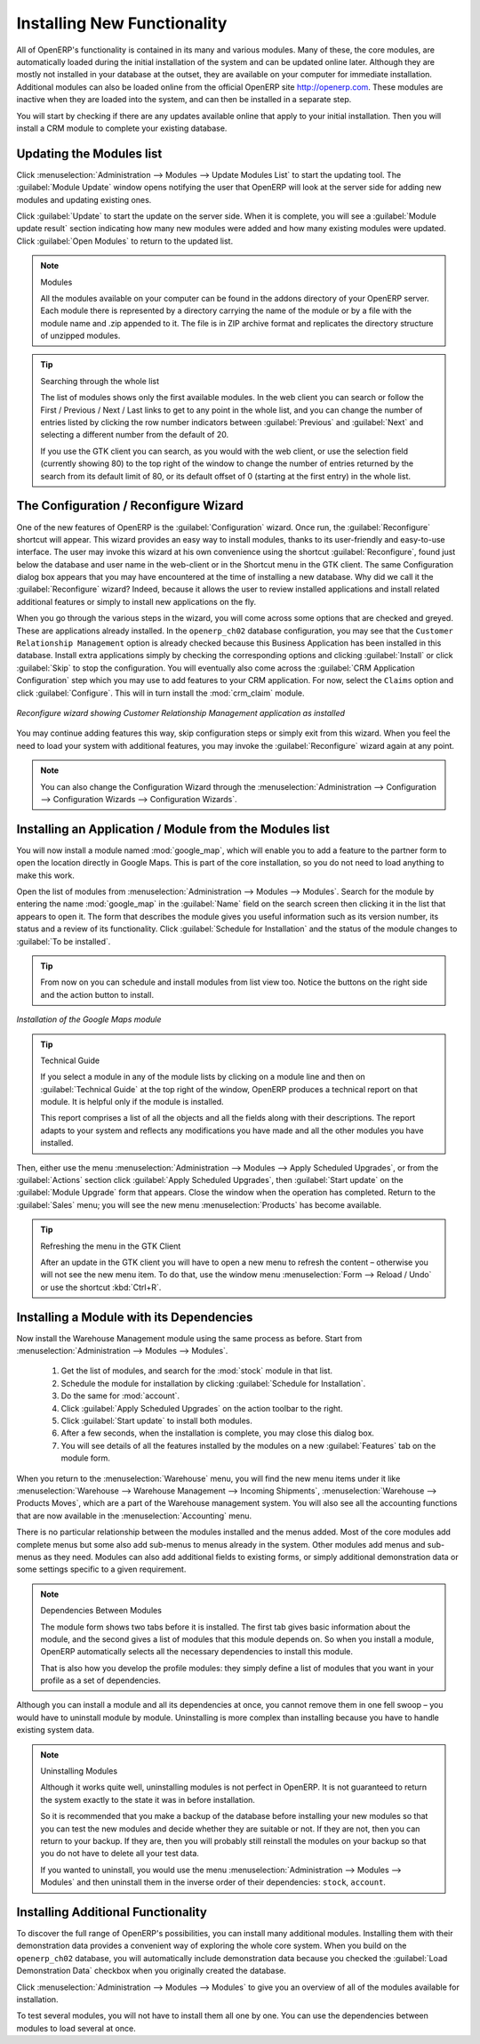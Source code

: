 
.. i18n: .. index::
.. i18n:   single: module; new functionality
..

.. index::
  single: module; new functionality

.. i18n: Installing New Functionality
.. i18n: ============================
..

Installing New Functionality
============================

.. i18n: All of OpenERP's functionality is contained in its many and various modules. Many of these, the
.. i18n: core modules, are automatically loaded during the initial installation of the system and can be
.. i18n: updated online later. Although they are mostly not installed in your database at the outset, they are
.. i18n: available on your computer for immediate installation. Additional modules can also be loaded online
.. i18n: from the official OpenERP site http://openerp.com. These modules are inactive when they are loaded
.. i18n: into the system, and can then be installed in a separate step.
..

All of OpenERP's functionality is contained in its many and various modules. Many of these, the
core modules, are automatically loaded during the initial installation of the system and can be
updated online later. Although they are mostly not installed in your database at the outset, they are
available on your computer for immediate installation. Additional modules can also be loaded online
from the official OpenERP site http://openerp.com. These modules are inactive when they are loaded
into the system, and can then be installed in a separate step.

.. i18n: You will start by checking if there are any updates available online that apply to your initial
.. i18n: installation. Then you will install a CRM module to complete your existing database.
..

You will start by checking if there are any updates available online that apply to your initial
installation. Then you will install a CRM module to complete your existing database.

.. i18n: .. index::
.. i18n:   single: module; upgrading
..

.. index::
  single: module; upgrading

.. i18n: Updating the Modules list
.. i18n: -------------------------
..

Updating the Modules list
-------------------------

.. i18n: Click :menuselection:`Administration --> Modules --> Update Modules List` to start the
.. i18n: updating tool. The :guilabel:`Module Update` window opens notifying the user that
.. i18n: OpenERP will look at the server side for adding new modules and updating
.. i18n: existing ones.
..

Click :menuselection:`Administration --> Modules --> Update Modules List` to start the
updating tool. The :guilabel:`Module Update` window opens notifying the user that
OpenERP will look at the server side for adding new modules and updating
existing ones.

.. i18n: Click :guilabel:`Update` to start the update on the server side. When it is
.. i18n: complete, you will see a :guilabel:`Module update result` section indicating how many new modules were added
.. i18n: and how many existing modules were updated. Click :guilabel:`Open Modules` to return to the updated list.
..

Click :guilabel:`Update` to start the update on the server side. When it is
complete, you will see a :guilabel:`Module update result` section indicating how many new modules were added
and how many existing modules were updated. Click :guilabel:`Open Modules` to return to the updated list.

.. i18n: .. note:: Modules
.. i18n: 
.. i18n: 	All the modules available on your computer can be found in the addons directory of your OpenERP
.. i18n: 	server. Each module there is represented by a directory carrying the name of the module or by a
.. i18n: 	file with the module name and .zip appended to it. The file is in ZIP archive format and replicates
.. i18n: 	the directory structure of unzipped modules.
..

.. note:: Modules

	All the modules available on your computer can be found in the addons directory of your OpenERP
	server. Each module there is represented by a directory carrying the name of the module or by a
	file with the module name and .zip appended to it. The file is in ZIP archive format and replicates
	the directory structure of unzipped modules.

.. i18n: .. tip:: Searching through the whole list
.. i18n: 
.. i18n: 	The list of modules shows only the first available modules. In the web client you can search or
.. i18n: 	follow the First / Previous / Next / Last links to get to any point in the whole list, and you can
.. i18n: 	change the number of entries listed by clicking the row number indicators between :guilabel:`Previous` 
.. i18n: 	and :guilabel:`Next`
.. i18n: 	and selecting a different number from the default of 20.
.. i18n: 
.. i18n: 	If you use the GTK client you can search, as you would with the web client, or use the selection field
.. i18n: 	(currently showing 80) to
.. i18n: 	the top right of the window to change the number of entries returned by the search from its default
.. i18n: 	limit of 80, or its default offset of 0 (starting at the first entry) in the whole list.
..

.. tip:: Searching through the whole list

	The list of modules shows only the first available modules. In the web client you can search or
	follow the First / Previous / Next / Last links to get to any point in the whole list, and you can
	change the number of entries listed by clicking the row number indicators between :guilabel:`Previous` 
	and :guilabel:`Next`
	and selecting a different number from the default of 20.

	If you use the GTK client you can search, as you would with the web client, or use the selection field
	(currently showing 80) to
	the top right of the window to change the number of entries returned by the search from its default
	limit of 80, or its default offset of 0 (starting at the first entry) in the whole list.

.. i18n: .. index::
.. i18n:   single: module; installing
..

.. index::
  single: module; installing

.. i18n: The Configuration / Reconfigure Wizard
.. i18n: --------------------------------------
..

The Configuration / Reconfigure Wizard
--------------------------------------

.. i18n: One of the new features of OpenERP is the :guilabel:`Configuration` wizard. Once run, the :guilabel:`Reconfigure` shortcut will appear. This wizard provides an easy way to install modules, thanks to its user-friendly and easy-to-use interface. The user may invoke this wizard at his own convenience using the shortcut :guilabel:`Reconfigure`, found just below the database and user name in the web-client or in the Shortcut menu in the GTK client. The same Configuration dialog box appears that you may have encountered at the time of installing a new database. Why did we call it the :guilabel:`Reconfigure` wizard? Indeed, because it allows the user to review installed applications and install related additional features or simply to install new applications on the fly.
..

One of the new features of OpenERP is the :guilabel:`Configuration` wizard. Once run, the :guilabel:`Reconfigure` shortcut will appear. This wizard provides an easy way to install modules, thanks to its user-friendly and easy-to-use interface. The user may invoke this wizard at his own convenience using the shortcut :guilabel:`Reconfigure`, found just below the database and user name in the web-client or in the Shortcut menu in the GTK client. The same Configuration dialog box appears that you may have encountered at the time of installing a new database. Why did we call it the :guilabel:`Reconfigure` wizard? Indeed, because it allows the user to review installed applications and install related additional features or simply to install new applications on the fly.

.. i18n: When you go through the various steps in the wizard, you will come across some options that are checked and greyed. These are applications already installed. In the \ ``openerp_ch02`` \ database configuration, you may see that the \ ``Customer Relationship Management`` \ option is already checked because this Business Application has been installed in this database.
.. i18n: Install extra applications simply by checking the corresponding options and clicking :guilabel:`Install` or click :guilabel:`Skip` to stop the configuration. You will eventually also come across the :guilabel:`CRM Application Configuration` step which you may use to add features to your CRM application. For now, select the \ ``Claims`` \ option and click :guilabel:`Configure`. This will in turn install the :mod:`crm_claim` module.
..

When you go through the various steps in the wizard, you will come across some options that are checked and greyed. These are applications already installed. In the \ ``openerp_ch02`` \ database configuration, you may see that the \ ``Customer Relationship Management`` \ option is already checked because this Business Application has been installed in this database.
Install extra applications simply by checking the corresponding options and clicking :guilabel:`Install` or click :guilabel:`Skip` to stop the configuration. You will eventually also come across the :guilabel:`CRM Application Configuration` step which you may use to add features to your CRM application. For now, select the \ ``Claims`` \ option and click :guilabel:`Configure`. This will in turn install the :mod:`crm_claim` module.

.. i18n: .. figure:: images/reconfigure_wizard.png
.. i18n:    :scale: 75
.. i18n:    :align: center
.. i18n: 
.. i18n:    *Reconfigure wizard showing Customer Relationship Management application as installed*
..

.. figure:: images/reconfigure_wizard.png
   :scale: 75
   :align: center

   *Reconfigure wizard showing Customer Relationship Management application as installed*

.. i18n: You may continue adding features this way, skip configuration steps or simply exit from this wizard. When you feel the need to
.. i18n: load your system with additional features, you may invoke the :guilabel:`Reconfigure` wizard again at any point.
..

You may continue adding features this way, skip configuration steps or simply exit from this wizard. When you feel the need to
load your system with additional features, you may invoke the :guilabel:`Reconfigure` wizard again at any point.

.. i18n: .. note:: You can also change the Configuration Wizard through the :menuselection:`Administration --> Configuration --> Configuration Wizards --> Configuration Wizards`.
..

.. note:: You can also change the Configuration Wizard through the :menuselection:`Administration --> Configuration --> Configuration Wizards --> Configuration Wizards`.

.. i18n: Installing an Application / Module from the Modules list
.. i18n: --------------------------------------------------------
..

Installing an Application / Module from the Modules list
--------------------------------------------------------

.. i18n: .. index::
.. i18n:    single: module; google maps
..

.. index::
   single: module; google maps

.. i18n: You will now install a module named :mod:`google_map`, which will enable you to add a feature to the partner form to open the location directly in Google Maps. This is part of the core installation, so you do not need to load anything to make this work.
..

You will now install a module named :mod:`google_map`, which will enable you to add a feature to the partner form to open the location directly in Google Maps. This is part of the core installation, so you do not need to load anything to make this work.

.. i18n: Open the list of modules from :menuselection:`Administration --> Modules --> Modules`. Search for the module by entering the name :mod:`google_map` in the :guilabel:`Name` field on the search screen then clicking it in the list that appears to open it. The form that describes the module gives you useful information such as its version number, its status and a review of its
.. i18n: functionality. Click :guilabel:`Schedule for Installation` and the status of the module changes to :guilabel:`To be installed`.
..

Open the list of modules from :menuselection:`Administration --> Modules --> Modules`. Search for the module by entering the name :mod:`google_map` in the :guilabel:`Name` field on the search screen then clicking it in the list that appears to open it. The form that describes the module gives you useful information such as its version number, its status and a review of its
functionality. Click :guilabel:`Schedule for Installation` and the status of the module changes to :guilabel:`To be installed`.

.. i18n: .. tip:: From now on you can schedule and install modules from list view too. Notice the buttons on the right side and the action button to install.
..

.. tip:: From now on you can schedule and install modules from list view too. Notice the buttons on the right side and the action button to install.

.. i18n: .. figure:: images/install_google_map_module.png
.. i18n:    :scale: 75
.. i18n:    :align: center
.. i18n: 
.. i18n:    *Installation of the Google Maps module*
..

.. figure:: images/install_google_map_module.png
   :scale: 75
   :align: center

   *Installation of the Google Maps module*

.. i18n: .. tip::  Technical Guide
.. i18n: 
.. i18n: 	If you select a module in any of the module lists by clicking on a module line and then on
.. i18n: 	:guilabel:`Technical Guide` at the top right of the window, OpenERP produces a technical report
.. i18n: 	on that module. It is helpful only if the module is installed.
.. i18n: 
.. i18n: 	This report comprises a list of all the objects and all the fields along with their descriptions.
.. i18n: 	The report adapts to your system and reflects any modifications you have made and all the other
.. i18n: 	modules you have installed.
..

.. tip::  Technical Guide

	If you select a module in any of the module lists by clicking on a module line and then on
	:guilabel:`Technical Guide` at the top right of the window, OpenERP produces a technical report
	on that module. It is helpful only if the module is installed.

	This report comprises a list of all the objects and all the fields along with their descriptions.
	The report adapts to your system and reflects any modifications you have made and all the other
	modules you have installed.

.. i18n: Then, either use the menu :menuselection:`Administration --> Modules --> Apply Scheduled Upgrades`, or from the :guilabel:`Actions` section click :guilabel:`Apply Scheduled Upgrades`, then :guilabel:`Start update` on the :guilabel:`Module Upgrade`
.. i18n: form that appears. Close the window when the operation has completed. Return to the :guilabel:`Sales` menu; you will
.. i18n: see the new menu :menuselection:`Products` has become available.
..

Then, either use the menu :menuselection:`Administration --> Modules --> Apply Scheduled Upgrades`, or from the :guilabel:`Actions` section click :guilabel:`Apply Scheduled Upgrades`, then :guilabel:`Start update` on the :guilabel:`Module Upgrade`
form that appears. Close the window when the operation has completed. Return to the :guilabel:`Sales` menu; you will
see the new menu :menuselection:`Products` has become available.

.. i18n: .. tip::  Refreshing the menu in the GTK Client
.. i18n: 
.. i18n: 	After an update in the GTK client you will have to open a new menu to refresh the content –
.. i18n: 	otherwise you will not see the new menu item. To do that, use the window menu :menuselection:`Form -->
.. i18n: 	Reload / Undo` or use the shortcut :kbd:`Ctrl+R`.
..

.. tip::  Refreshing the menu in the GTK Client

	After an update in the GTK client you will have to open a new menu to refresh the content –
	otherwise you will not see the new menu item. To do that, use the window menu :menuselection:`Form -->
	Reload / Undo` or use the shortcut :kbd:`Ctrl+R`.

.. i18n: Installing a Module with its Dependencies
.. i18n: -----------------------------------------
..

Installing a Module with its Dependencies
-----------------------------------------

.. i18n: .. index::
.. i18n:    single: module; stock
..

.. index::
   single: module; stock

.. i18n: Now install the Warehouse Management module using the same process as before.
.. i18n: Start from :menuselection:`Administration --> Modules --> Modules`.
..

Now install the Warehouse Management module using the same process as before.
Start from :menuselection:`Administration --> Modules --> Modules`.

.. i18n: 	#.  Get the list of modules, and search for the :mod:`stock` module in that list.
.. i18n: 	
.. i18n: 	#.  Schedule the module for installation by clicking :guilabel:`Schedule for Installation`.
.. i18n: 	
.. i18n: 	#.  Do the same for :mod:`account`. 
.. i18n: 	
.. i18n: 	#.  Click :guilabel:`Apply Scheduled Upgrades` on the action toolbar to the right.
.. i18n: 
.. i18n: 	#.  Click :guilabel:`Start update` to install both modules. 
.. i18n: 	
.. i18n: 	#.  After a few seconds, when the installation is complete, you may close this dialog box.
.. i18n: 	
.. i18n: 	#.  You will see details of all the features installed by the modules on a new
.. i18n: 	    :guilabel:`Features` tab on the module form. 
..

	#.  Get the list of modules, and search for the :mod:`stock` module in that list.
	
	#.  Schedule the module for installation by clicking :guilabel:`Schedule for Installation`.
	
	#.  Do the same for :mod:`account`. 
	
	#.  Click :guilabel:`Apply Scheduled Upgrades` on the action toolbar to the right.

	#.  Click :guilabel:`Start update` to install both modules. 
	
	#.  After a few seconds, when the installation is complete, you may close this dialog box.
	
	#.  You will see details of all the features installed by the modules on a new
	    :guilabel:`Features` tab on the module form. 

.. i18n: When you return to the :menuselection:`Warehouse` menu, you will find the new menu items under it like
.. i18n: :menuselection:`Warehouse --> Warehouse Management --> Incoming Shipments`, :menuselection:`Warehouse --> Products Moves`,  which are a part of the Warehouse management system. You will also see all the accounting functions that are now available in the :menuselection:`Accounting` menu.
..

When you return to the :menuselection:`Warehouse` menu, you will find the new menu items under it like
:menuselection:`Warehouse --> Warehouse Management --> Incoming Shipments`, :menuselection:`Warehouse --> Products Moves`,  which are a part of the Warehouse management system. You will also see all the accounting functions that are now available in the :menuselection:`Accounting` menu.

.. i18n: There is no particular relationship between the modules installed and the menus added. Most of the
.. i18n: core modules add complete menus but some also add sub-menus to menus already in the system. Other
.. i18n: modules add menus and sub-menus as they need. Modules can also add additional fields to existing
.. i18n: forms, or simply additional demonstration data or some settings specific to a given requirement.
..

There is no particular relationship between the modules installed and the menus added. Most of the
core modules add complete menus but some also add sub-menus to menus already in the system. Other
modules add menus and sub-menus as they need. Modules can also add additional fields to existing
forms, or simply additional demonstration data or some settings specific to a given requirement.

.. i18n: .. index::
.. i18n:   single: module; dependencies
.. i18n: ..
..

.. index::
  single: module; dependencies
..

.. i18n: .. note::  Dependencies Between Modules
.. i18n: 
.. i18n: 	The module form shows two tabs before it is installed. 
.. i18n: 	The first tab gives basic information about the module, and the
.. i18n: 	second gives a list of modules that this module depends on. So when you install a module, OpenERP
.. i18n: 	automatically selects all the necessary dependencies to install this module.
.. i18n: 
.. i18n: 	That is also how you develop the profile modules: they simply define a list of modules that you want
.. i18n: 	in your profile as a set of dependencies.
..

.. note::  Dependencies Between Modules

	The module form shows two tabs before it is installed. 
	The first tab gives basic information about the module, and the
	second gives a list of modules that this module depends on. So when you install a module, OpenERP
	automatically selects all the necessary dependencies to install this module.

	That is also how you develop the profile modules: they simply define a list of modules that you want
	in your profile as a set of dependencies.

.. i18n: Although you can install a module and all its dependencies at once, you cannot remove them in one
.. i18n: fell swoop – you would have to uninstall module by module. Uninstalling is more complex than
.. i18n: installing because you have to handle existing system data.
..

Although you can install a module and all its dependencies at once, you cannot remove them in one
fell swoop – you would have to uninstall module by module. Uninstalling is more complex than
installing because you have to handle existing system data.

.. i18n: .. note::  Uninstalling Modules
.. i18n: 
.. i18n: 	Although it works quite well, uninstalling modules is not perfect in OpenERP. It is not guaranteed
.. i18n: 	to return the system exactly to the state it was in before installation.
.. i18n: 
.. i18n: 	So it is recommended that you make a backup of the database before installing your new modules so
.. i18n: 	that you can test the new modules and decide whether they are suitable or not. If they are not, then
.. i18n: 	you can return to your backup. If they are, then you will probably still reinstall the modules on
.. i18n: 	your backup so that you do not have to delete all your test data.
.. i18n: 
.. i18n: 	If you wanted to uninstall, you would use the menu :menuselection:`Administration --> Modules
.. i18n: 	--> Modules` and then uninstall them in the inverse order of their
.. i18n: 	dependencies: ``stock``, ``account``.
..

.. note::  Uninstalling Modules

	Although it works quite well, uninstalling modules is not perfect in OpenERP. It is not guaranteed
	to return the system exactly to the state it was in before installation.

	So it is recommended that you make a backup of the database before installing your new modules so
	that you can test the new modules and decide whether they are suitable or not. If they are not, then
	you can return to your backup. If they are, then you will probably still reinstall the modules on
	your backup so that you do not have to delete all your test data.

	If you wanted to uninstall, you would use the menu :menuselection:`Administration --> Modules
	--> Modules` and then uninstall them in the inverse order of their
	dependencies: ``stock``, ``account``.

.. i18n: Installing Additional Functionality
.. i18n: -----------------------------------
..

Installing Additional Functionality
-----------------------------------

.. i18n: To discover the full range of OpenERP's possibilities, you can install many additional modules.
.. i18n: Installing them with their demonstration data provides a convenient way of exploring the whole core
.. i18n: system. When you build on the \ ``openerp_ch02``\   database, you will automatically include
.. i18n: demonstration data because you checked the :guilabel:`Load Demonstration Data` checkbox when you originally
.. i18n: created the database.
..

To discover the full range of OpenERP's possibilities, you can install many additional modules.
Installing them with their demonstration data provides a convenient way of exploring the whole core
system. When you build on the \ ``openerp_ch02``\   database, you will automatically include
demonstration data because you checked the :guilabel:`Load Demonstration Data` checkbox when you originally
created the database.

.. i18n: .. index::
.. i18n:    single: module; importing
.. i18n: ..
..

.. index::
   single: module; importing
..

.. i18n: Click :menuselection:`Administration --> Modules --> Modules` to give you an
.. i18n: overview of all of the modules available for installation.
..

Click :menuselection:`Administration --> Modules --> Modules` to give you an
overview of all of the modules available for installation.

.. i18n: To test several modules, you will not have to install them all one by one. You can use the dependencies
.. i18n: between modules to load several at once.
..

To test several modules, you will not have to install them all one by one. You can use the dependencies
between modules to load several at once.

.. i18n: .. Copyright © Open Object Press. All rights reserved.
..

.. Copyright © Open Object Press. All rights reserved.

.. i18n: .. You may take electronic copy of this publication and distribute it if you don't
.. i18n: .. change the content. You can also print a copy to be read by yourself only.
..

.. You may take electronic copy of this publication and distribute it if you don't
.. change the content. You can also print a copy to be read by yourself only.

.. i18n: .. We have contracts with different publishers in different countries to sell and
.. i18n: .. distribute paper or electronic based versions of this book (translated or not)
.. i18n: .. in bookstores. This helps to distribute and promote the OpenERP product. It
.. i18n: .. also helps us to create incentives to pay contributors and authors using author
.. i18n: .. rights of these sales.
..

.. We have contracts with different publishers in different countries to sell and
.. distribute paper or electronic based versions of this book (translated or not)
.. in bookstores. This helps to distribute and promote the OpenERP product. It
.. also helps us to create incentives to pay contributors and authors using author
.. rights of these sales.

.. i18n: .. Due to this, grants to translate, modify or sell this book are strictly
.. i18n: .. forbidden, unless Tiny SPRL (representing Open Object Press) gives you a
.. i18n: .. written authorisation for this.
..

.. Due to this, grants to translate, modify or sell this book are strictly
.. forbidden, unless Tiny SPRL (representing Open Object Press) gives you a
.. written authorisation for this.

.. i18n: .. Many of the designations used by manufacturers and suppliers to distinguish their
.. i18n: .. products are claimed as trademarks. Where those designations appear in this book,
.. i18n: .. and Open Object Press was aware of a trademark claim, the designations have been
.. i18n: .. printed in initial capitals.
..

.. Many of the designations used by manufacturers and suppliers to distinguish their
.. products are claimed as trademarks. Where those designations appear in this book,
.. and Open Object Press was aware of a trademark claim, the designations have been
.. printed in initial capitals.

.. i18n: .. While every precaution has been taken in the preparation of this book, the publisher
.. i18n: .. and the authors assume no responsibility for errors or omissions, or for damages
.. i18n: .. resulting from the use of the information contained herein.
..

.. While every precaution has been taken in the preparation of this book, the publisher
.. and the authors assume no responsibility for errors or omissions, or for damages
.. resulting from the use of the information contained herein.

.. i18n: .. Published by Open Object Press, Grand Rosière, Belgium
..

.. Published by Open Object Press, Grand Rosière, Belgium

